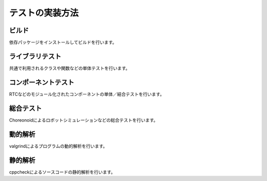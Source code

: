=====================================
テストの実装方法
=====================================

ビルド
====================

依存パッケージをインストールしてビルドを行います。

ライブラリテスト
====================

共通で利用されるクラスや関数などの単体テストを行います。

コンポーネントテスト
====================

RTCなどのモジュール化されたコンポーネントの単体／結合テストを行います。

総合テスト
==========

Choreonoidによるロボットシミュレーションなどの総合テストを行います。

動的解析
==========

valgrindによるプログラムの動的解析を行います。

静的解析
==========

cppcheckによるソースコードの静的解析を行います。

